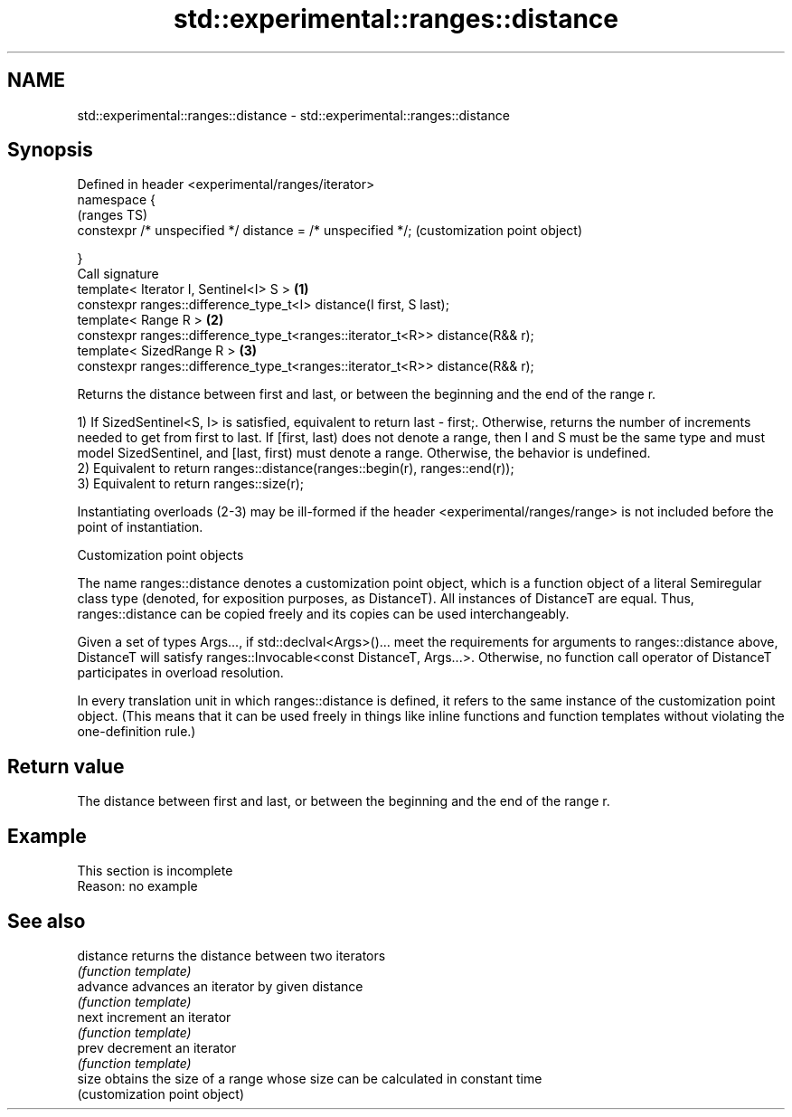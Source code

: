 .TH std::experimental::ranges::distance 3 "2020.03.24" "http://cppreference.com" "C++ Standard Libary"
.SH NAME
std::experimental::ranges::distance \- std::experimental::ranges::distance

.SH Synopsis
   Defined in header <experimental/ranges/iterator>
   namespace {
                                                                                   (ranges TS)
   constexpr /* unspecified */ distance = /* unspecified */;                       (customization point object)

   }
   Call signature
   template< Iterator I, Sentinel<I> S >                                       \fB(1)\fP
   constexpr ranges::difference_type_t<I> distance(I first, S last);
   template< Range R >                                                         \fB(2)\fP
   constexpr ranges::difference_type_t<ranges::iterator_t<R>> distance(R&& r);
   template< SizedRange R >                                                    \fB(3)\fP
   constexpr ranges::difference_type_t<ranges::iterator_t<R>> distance(R&& r);

   Returns the distance between first and last, or between the beginning and the end of the range r.

   1) If SizedSentinel<S, I> is satisfied, equivalent to return last - first;. Otherwise, returns the number of increments needed to get from first to last. If [first, last) does not denote a range, then I and S must be the same type and must model SizedSentinel, and [last, first) must denote a range. Otherwise, the behavior is undefined.
   2) Equivalent to return ranges::distance(ranges::begin(r), ranges::end(r));
   3) Equivalent to return ranges::size(r);

   Instantiating overloads (2-3) may be ill-formed if the header <experimental/ranges/range> is not included before the point of instantiation.

  Customization point objects

   The name ranges::distance denotes a customization point object, which is a function object of a literal Semiregular class type (denoted, for exposition purposes, as DistanceT). All instances of DistanceT are equal. Thus, ranges::distance can be copied freely and its copies can be used interchangeably.

   Given a set of types Args..., if std::declval<Args>()... meet the requirements for arguments to ranges::distance above, DistanceT will satisfy ranges::Invocable<const DistanceT, Args...>. Otherwise, no function call operator of DistanceT participates in overload resolution.

   In every translation unit in which ranges::distance is defined, it refers to the same instance of the customization point object. (This means that it can be used freely in things like inline functions and function templates without violating the one-definition rule.)

.SH Return value

   The distance between first and last, or between the beginning and the end of the range r.

.SH Example

    This section is incomplete
    Reason: no example

.SH See also

   distance returns the distance between two iterators
            \fI(function template)\fP
   advance  advances an iterator by given distance
            \fI(function template)\fP
   next     increment an iterator
            \fI(function template)\fP
   prev     decrement an iterator
            \fI(function template)\fP
   size     obtains the size of a range whose size can be calculated in constant time
            (customization point object)

